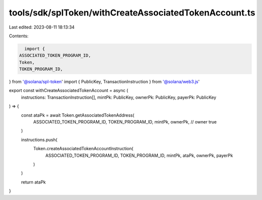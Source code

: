 tools/sdk/splToken/withCreateAssociatedTokenAccount.ts
======================================================

Last edited: 2023-08-11 18:13:34

Contents:

.. code-block:: ts

    import {
  ASSOCIATED_TOKEN_PROGRAM_ID,
  Token,
  TOKEN_PROGRAM_ID,
} from '@solana/spl-token'
import { PublicKey, TransactionInstruction } from '@solana/web3.js'

export const withCreateAssociatedTokenAccount = async (
  instructions: TransactionInstruction[],
  mintPk: PublicKey,
  ownerPk: PublicKey,
  payerPk: PublicKey
) => {
  const ataPk = await Token.getAssociatedTokenAddress(
    ASSOCIATED_TOKEN_PROGRAM_ID,
    TOKEN_PROGRAM_ID,
    mintPk,
    ownerPk, // owner
    true
  )

  instructions.push(
    Token.createAssociatedTokenAccountInstruction(
      ASSOCIATED_TOKEN_PROGRAM_ID,
      TOKEN_PROGRAM_ID,
      mintPk,
      ataPk,
      ownerPk,
      payerPk
    )
  )

  return ataPk
}


